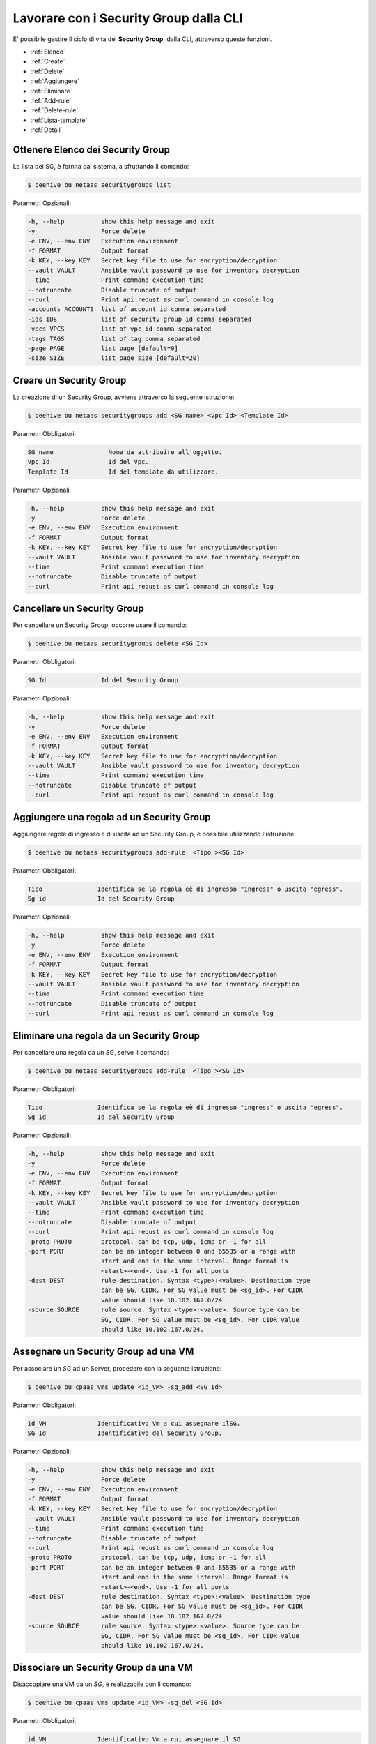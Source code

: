 .. _howto-secgroupcli:

Lavorare con i Security Group dalla CLI
=========================================

E' possibile gestire il ciclo di vita dei **Security Group**, dalla CLI, attraverso queste funzioni. 

-  :ref:`Elenco`
-  :ref:`Create`
-  :ref:`Delete`
-  :ref:`Aggiungere`
-  :ref:`Eliminare`
-  :ref:`Add-rule`
-  :ref:`Delete-rule`
-  :ref:`Lista-template`
-  :ref:`Detail`

.. _Elenco:

Ottenere Elenco dei Security Group
^^^^^^^^^^^^^^^^^^^^^^^^^^^^^^^^^^^

La lista dei SG, è fornita dal sistema, a sfruttando il comando:


.. code-block:: bash

    $ beehive bu netaas securitygroups list


Parametri Opzionali:

.. code-block:: bash

        -h, --help          show this help message and exit
        -y                  Force delete
        -e ENV, --env ENV   Execution environment
        -f FORMAT           Output format
        -k KEY, --key KEY   Secret key file to use for encryption/decryption
        --vault VAULT       Ansible vault password to use for inventory decryption
        --time              Print command execution time
        --notruncate        Disable truncate of output
        --curl              Print api requst as curl command in console log
        -accounts ACCOUNTS  list of account id comma separated
        -ids IDS            list of security group id comma separated
        -vpcs VPCS          list of vpc id comma separated
        -tags TAGS          list of tag comma separated
        -page PAGE          list page [default=0]
        -size SIZE          list page size [default=20]


.. _Create:

Creare un Security Group
^^^^^^^^^^^^^^^^^^^^^^^^^

La creazione di un Security Group, avviene attraverso la seguente istruzione:


.. code-block:: bash

    $ beehive bu netaas securitygroups add <SG name> <Vpc Id> <Template Id>

     
Parametri Obbligatori:

.. code-block:: bash

         SG name               Nome da attribuire all'oggetto.
         Vpc Id                Id del Vpc.
         Template Id           Id del template da utilizzare.

Parametri Opzionali:

.. code-block:: bash

        -h, --help          show this help message and exit
        -y                  Force delete
        -e ENV, --env ENV   Execution environment
        -f FORMAT           Output format
        -k KEY, --key KEY   Secret key file to use for encryption/decryption
        --vault VAULT       Ansible vault password to use for inventory decryption
        --time              Print command execution time
        --notruncate        Disable truncate of output
        --curl              Print api requst as curl command in console log


.. _Delete:

Cancellare un Security Group
^^^^^^^^^^^^^^^^^^^^^^^^^^^^^^^^^^^^^^

Per cancellare un Security Group, occorre usare il comando:

.. code-block:: bash

    $ beehive bu netaas securitygroups delete <SG Id>

     
Parametri Obbligatori:

.. code-block:: bash

         SG Id               Id del Security Group 

Parametri Opzionali:

.. code-block:: bash


        -h, --help          show this help message and exit
        -y                  Force delete
        -e ENV, --env ENV   Execution environment
        -f FORMAT           Output format
        -k KEY, --key KEY   Secret key file to use for encryption/decryption
        --vault VAULT       Ansible vault password to use for inventory decryption
        --time              Print command execution time
        --notruncate        Disable truncate of output
        --curl              Print api requst as curl command in console log


.. _Aggiungere:

Aggiungere una regola ad un Security Group
^^^^^^^^^^^^^^^^^^^^^^^^^^^^^^^^^^^^^^^^^^

Aggiungere regole di ingresso e di uscita ad un Security Group, è possibile utilizzando l'istruzione:

.. code-block:: bash

    $ beehive bu netaas securitygroups add-rule  <Tipo ><SG Id>


Parametri Obbligatori:

.. code-block:: bash

         Tipo               Identifica se la regola eè di ingresso "ingress" o uscita "egress".
         Sg id              Id del Security Group 

Parametri Opzionali:

.. code-block:: bash

        -h, --help          show this help message and exit
        -y                  Force delete
        -e ENV, --env ENV   Execution environment
        -f FORMAT           Output format
        -k KEY, --key KEY   Secret key file to use for encryption/decryption
        --vault VAULT       Ansible vault password to use for inventory decryption
        --time              Print command execution time
        --notruncate        Disable truncate of output
        --curl              Print api requst as curl command in console log

.. _Eliminare:

Eliminare una regola da un Security Group
^^^^^^^^^^^^^^^^^^^^^^^^^^^^^^^^^^^^^^^^^

Per cancellare una regola da un *SG*, serve il comando:

.. code-block:: bash

    $ beehive bu netaas securitygroups add-rule  <Tipo ><SG Id>

    
Parametri Obbligatori:

.. code-block:: bash

         Tipo               Identifica se la regola eè di ingresso "ingress" o uscita "egress".
         Sg id              Id del Security Group 

Parametri Opzionali:

.. code-block:: bash

        -h, --help          show this help message and exit
        -y                  Force delete
        -e ENV, --env ENV   Execution environment
        -f FORMAT           Output format
        -k KEY, --key KEY   Secret key file to use for encryption/decryption
        --vault VAULT       Ansible vault password to use for inventory decryption
        --time              Print command execution time
        --notruncate        Disable truncate of output
        --curl              Print api requst as curl command in console log
        -proto PROTO        protocol. can be tcp, udp, icmp or -1 for all
        -port PORT          can be an integer between 0 and 65535 or a range with
                            start and end in the same interval. Range format is
                            <start>-<end>. Use -1 for all ports
        -dest DEST          rule destination. Syntax <type>:<value>. Destination type
                            can be SG, CIDR. For SG value must be <sg_id>. For CIDR
                            value should like 10.102.167.0/24.
        -source SOURCE      rule source. Syntax <type>:<value>. Source type can be
                            SG, CIDR. For SG value must be <sg_id>. For CIDR value
                            should like 10.102.167.0/24.

.. _Add-rule:

Assegnare un Security Group ad una VM
^^^^^^^^^^^^^^^^^^^^^^^^^^^^^^^^^^^^^^^^^

Per associare un *SG* ad un Server, procedere con la seguente istruzione:

.. code-block:: bash

    $ beehive bu cpaas vms update <id_VM> -sg_add <SG Id>

    
Parametri Obbligatori:

.. code-block:: bash

         id_VM              Identificativo Vm a cui assegnare ilSG.
         SG Id              Identificativo del Security Group.
 
Parametri Opzionali:

.. code-block:: bash

        -h, --help          show this help message and exit
        -y                  Force delete
        -e ENV, --env ENV   Execution environment
        -f FORMAT           Output format
        -k KEY, --key KEY   Secret key file to use for encryption/decryption
        --vault VAULT       Ansible vault password to use for inventory decryption
        --time              Print command execution time
        --notruncate        Disable truncate of output
        --curl              Print api requst as curl command in console log
        -proto PROTO        protocol. can be tcp, udp, icmp or -1 for all
        -port PORT          can be an integer between 0 and 65535 or a range with
                            start and end in the same interval. Range format is
                            <start>-<end>. Use -1 for all ports
        -dest DEST          rule destination. Syntax <type>:<value>. Destination type
                            can be SG, CIDR. For SG value must be <sg_id>. For CIDR
                            value should like 10.102.167.0/24.
        -source SOURCE      rule source. Syntax <type>:<value>. Source type can be
                            SG, CIDR. For SG value must be <sg_id>. For CIDR value
                            should like 10.102.167.0/24.

.. _Delete-rule:

Dissociare un Security Group da una VM
^^^^^^^^^^^^^^^^^^^^^^^^^^^^^^^^^^^^^^^

Disaccopiare una VM da un *SG*, è realizzabile con il comando:

.. code-block:: bash

    $ beehive bu cpaas vms update <id_VM> -sg_del <SG Id>

    
Parametri Obbligatori:

.. code-block:: bash

         id_VM              Identificativo Vm a cui assegnare il SG.
         SG Id              Identificativo del Security Group.
 
Parametri Opzionali:

.. code-block:: bash

        -h, --help          show this help message and exit
        -y                  Force delete
        -e ENV, --env ENV   Execution environment
        -f FORMAT           Output format
        -k KEY, --key KEY   Secret key file to use for encryption/decryption
        --vault VAULT       Ansible vault password to use for inventory decryption
        --time              Print command execution time
        --notruncate        Disable truncate of output
        --curl              Print api requst as curl command in console log
        -proto PROTO        protocol. can be tcp, udp, icmp or -1 for all
        -port PORT          can be an integer between 0 and 65535 or a range with
                            start and end in the same interval. Range format is
                            <start>-<end>. Use -1 for all ports
        -dest DEST          rule destination. Syntax <type>:<value>. Destination type
                            can be SG, CIDR. For SG value must be <sg_id>. For CIDR
                            value should like 10.102.167.0/24.
        -source SOURCE      rule source. Syntax <type>:<value>. Source type can be
                            SG, CIDR. For SG value must be <sg_id>. For CIDR value
                            should like 10.102.167.0/24.

.. _Lista-template:

Elenco Template utilizzabili
^^^^^^^^^^^^^^^^^^^^^^^^^^^^^

La lista dei *template* a disposizione, nell'uso dei Security Group, è fornita dal sistema dall'istruzione:

.. code-block:: bash

    $ beehive bu netaas securitygroups templates

Parametri Opzionali:

.. code-block:: bash
              
        -h, --help         show this help message and exit
        -y                 Force delete
        -e ENV, --env ENV  Execution environment
        -f FORMAT          Output format
        -k KEY, --key KEY  Secret key file to use for encryption/decryption
        --vault VAULT      Ansible vault password to use for inventory decryption
        --time             Print command execution time
        --notruncate       Disable truncate of output
        --curl             Print api requst as curl command in console log
        -id ID             template id


.. _Detail:

Conoscere i dettagli di un Security Group
^^^^^^^^^^^^^^^^^^^^^^^^^^^^^^^^^^^^^^^^^^

Il comando con cui, ottenere il dettaglio, sulla costituzione di un *Security Group*, è il seguente:

.. code-block:: bash

    $ beehive bu netaas securitygroups get <SG Id>
    
Parametri Obbligatori:

.. code-block:: bash

         SG Id              Identificativo del Security Group.
 
Parametri Opzionali:
    
.. code-block:: bash

        -h, --help         show this help message and exit
        -y                 Force delete
        -e ENV, --env ENV  Execution environment
        -f FORMAT          Output format
        -k KEY, --key KEY  Secret key file to use for encryption/decryption
        --vault VAULT      Ansible vault password to use for inventory decryption
        --time             Print command execution time
        --notruncate       Disable truncate of output
        --curl             Print api requst as curl command in console log

